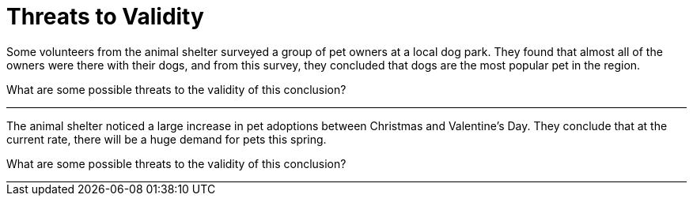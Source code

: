 
= Threats to Validity

Some volunteers from the animal shelter surveyed a group of pet owners at a local
dog park. They found that almost all of the owners were there with their dogs, and
from this survey, they concluded that dogs are the most popular pet in the region.

What are some possible threats to the validity of this conclusion?

++++
<div style="width: auto; border-bottom: solid 1px black"></div>
++++

The animal shelter noticed a large increase in pet adoptions between Christmas and
Valentine’s Day. They conclude that at the current rate, there will be a huge demand
for pets this spring.

What are some possible threats to the validity of this conclusion?

++++
<div style="width: auto; border-bottom: solid 1px black"></div>
++++
